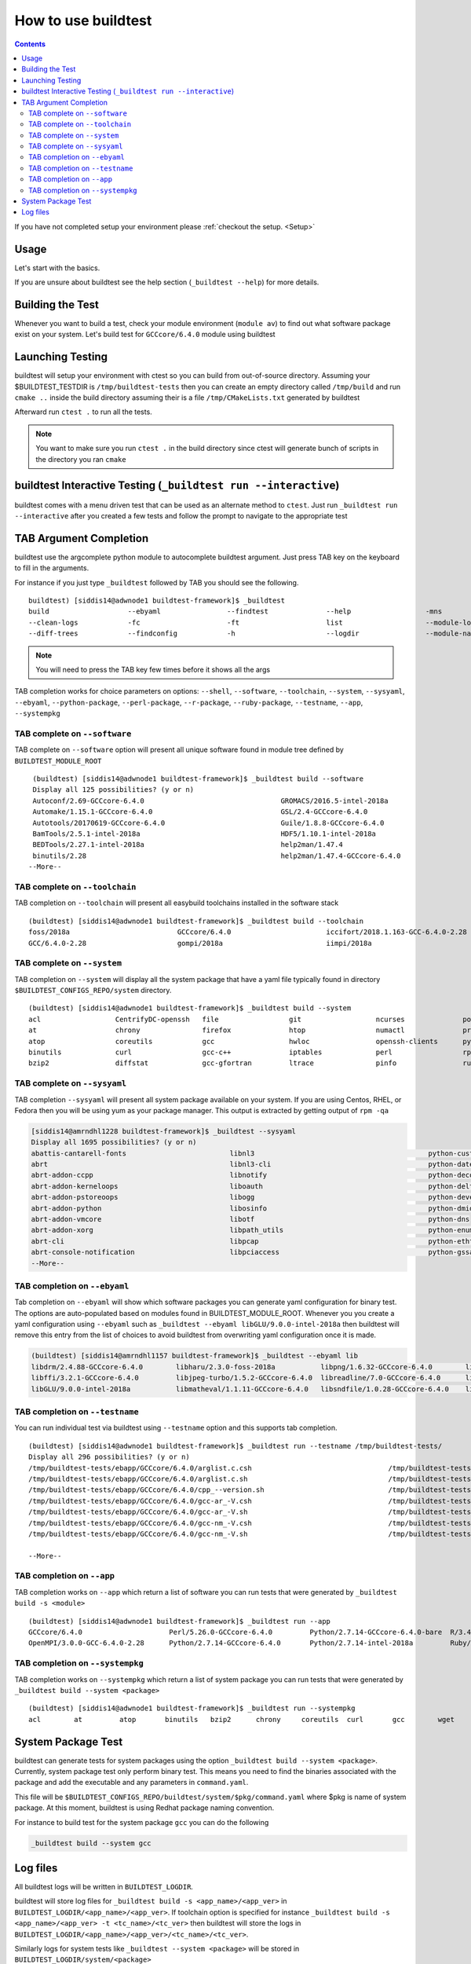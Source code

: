 .. _How_to_use_BuildTest:


How to use buildtest
====================


.. contents::
   :backlinks: none


If you have not completed setup your environment please :ref:`checkout the  setup. <Setup>`


Usage
-----

Let's start with the basics.

If you are unsure about buildtest see the help section (``_buildtest --help``) for more details.

.. program-output:: cat scripts/How_to_use_buildtest/buildtest-help.txt

Building the Test
-----------------

Whenever you want to build a test, check your module environment (``module av``) to find out what software package
exist on your system. Let's build test for ``GCCcore/6.4.0`` module using buildtest

.. program-output:: cat scripts/How_to_use_buildtest/example-GCCcore-6.4.0.txt



Launching Testing
-----------------
buildtest will setup your environment with ctest so you can build from out-of-source directory.
Assuming your $BUILDTEST_TESTDIR is ``/tmp/buildtest-tests``  then you can create an empty
directory called ``/tmp/build`` and run ``cmake ..`` inside the build directory
assuming their is a file ``/tmp/CMakeLists.txt`` generated by buildtest


.. program-output:: cat scripts/How_to_use_buildtest/cmake-build.txt


Afterward run ``ctest .`` to run all the tests.

.. Note:: You want to make sure you run ``ctest .`` in the build directory since ctest will
   generate bunch of scripts in the directory you ran ``cmake``


.. program-output:: cat scripts/How_to_use_buildtest/run-GCCcore-6.4.0.txt

buildtest Interactive Testing (``_buildtest run --interactive``)
------------------------------------------------------------------

buildtest comes with a menu driven test that can be used
as an alternate method to ``ctest``. Just run ``_buildtest run --interactive``
after you created a few tests and follow the prompt to navigate to
the appropriate test

.. program-output:: cat scripts/How_to_use_buildtest/runtest.txt

TAB Argument Completion
-----------------------

buildtest use the argcomplete python module to autocomplete buildtest argument.
Just press TAB key on the keyboard to fill in the arguments.

For instance if you just type ``_buildtest`` followed by TAB you should see the
following.

::

    buildtest) [siddis14@adwnode1 buildtest-framework]$ _buildtest
    build                   --ebyaml                --findtest              --help                  -mns                    run                     --show-keys             -V
    --clean-logs            -fc                     -ft                     list                    --module-load-test      --scantest              --submitjob             --version
    --diff-trees            --findconfig            -h                      --logdir                --module-naming-scheme  --show                  --sysyaml

.. Note:: You will need to press the TAB key few times before it shows all the
   args

TAB completion works for choice parameters on options: ``--shell``, ``--software``,
``--toolchain``, ``--system``, ``--sysyaml``, ``--ebyaml``, ``--python-package``,
``--perl-package``, ``--r-package``, ``--ruby-package``, ``--testname``, ``--app``,
``--systempkg``

TAB complete on ``--software``
~~~~~~~~~~~~~~~~~~~~~~~~~~~~~~


TAB complete on ``--software`` option will present all unique software found in module tree
defined by ``BUILDTEST_MODULE_ROOT``


::

    (buildtest) [siddis14@adwnode1 buildtest-framework]$ _buildtest build --software
    Display all 125 possibilities? (y or n)
    Autoconf/2.69-GCCcore-6.4.0                                 GROMACS/2016.5-intel-2018a                                  ncurses/6.0
    Automake/1.15.1-GCCcore-6.4.0                               GSL/2.4-GCCcore-6.4.0                                       ncurses/6.0-GCCcore-6.4.0
    Autotools/20170619-GCCcore-6.4.0                            Guile/1.8.8-GCCcore-6.4.0                                   netCDF/4.5.0-intel-2018a
    BamTools/2.5.1-intel-2018a                                  HDF5/1.10.1-intel-2018a                                     netCDF-Fortran/4.4.4-intel-2018a
    BEDTools/2.27.1-intel-2018a                                 help2man/1.47.4                                             nettle/3.3-GCCcore-6.4.0
    binutils/2.28                                               help2man/1.47.4-GCCcore-6.4.0                               NLopt/2.4.2-intel-2018a
   --More--

TAB complete on ``--toolchain``
~~~~~~~~~~~~~~~~~~~~~~~~~~~~~~~

TAB completion on ``--toolchain`` will present all easybuild toolchains installed
in the software stack

::

    (buildtest) [siddis14@adwnode1 buildtest-framework]$ _buildtest build --toolchain
    foss/2018a                          GCCcore/6.4.0                       iccifort/2018.1.163-GCC-6.4.0-2.28  intel/2018a
    GCC/6.4.0-2.28                      gompi/2018a                         iimpi/2018a


TAB complete on ``--system``
~~~~~~~~~~~~~~~~~~~~~~~~~~~~

TAB completion on ``--system`` will display all the system package that have a yaml
file typically found in directory ``$BUILDTEST_CONFIGS_REPO/system`` directory.

::

    (buildtest) [siddis14@adwnode1 buildtest-framework]$ _buildtest build --system
    acl                  CentrifyDC-openssh   file                 git                  ncurses              powertop             sed                  util-linux           zip
    at                   chrony               firefox              htop                 numactl              procps-ng            singularity-runtime  wget
    atop                 coreutils            gcc                  hwloc                openssh-clients      python               strace               which
    binutils             curl                 gcc-c++              iptables             perl                 rpm                  systemd              xz
    bzip2                diffstat             gcc-gfortran         ltrace               pinfo                ruby                 time                 yum



TAB complete on ``--sysyaml``
~~~~~~~~~~~~~~~~~~~~~~~~~~~~~~~

TAB completion ``--sysyaml`` will present all system package available on your
system. If you are using Centos, RHEL, or Fedora then you will be using yum
as your package manager. This output is extracted by getting output of ``rpm -qa``

.. code::

        [siddis14@amrndhl1228 buildtest-framework]$ _buildtest --sysyaml
        Display all 1695 possibilities? (y or n)
        abattis-cantarell-fonts                         libnl3                                          python-custodia
        abrt                                            libnl3-cli                                      python-dateutil
        abrt-addon-ccpp                                 libnotify                                       python-decorator
        abrt-addon-kerneloops                           liboauth                                        python-deltarpm
        abrt-addon-pstoreoops                           libogg                                          python-devel
        abrt-addon-python                               libosinfo                                       python-dmidecode
        abrt-addon-vmcore                               libotf                                          python-dns
        abrt-addon-xorg                                 libpath_utils                                   python-enum34
        abrt-cli                                        libpcap                                         python-ethtool
        abrt-console-notification                       libpciaccess                                    python-gssapi
        --More--

TAB completion on ``--ebyaml``
~~~~~~~~~~~~~~~~~~~~~~~~~~~~~~~

Tab completion on ``--ebyaml`` will show which software packages you can generate yaml configuration
for binary test. The options are auto-populated based on modules found in BUILDTEST_MODULE_ROOT. Whenever you
you create a yaml configuration using ``--ebyaml`` such as ``_buildtest --ebyaml libGLU/9.0.0-intel-2018a`` then buildtest
will remove this entry from the list of choices to avoid buildtest from overwriting yaml configuration once it is made.


.. code::

    (buildtest) [siddis14@amrndhl1157 buildtest-framework]$ _buildtest --ebyaml lib
    libdrm/2.4.88-GCCcore-6.4.0        libharu/2.3.0-foss-2018a           libpng/1.6.32-GCCcore-6.4.0        libtool/2.4.6-GCCcore-6.4.0        libxml2/2.9.4-GCCcore-6.4.0
    libffi/3.2.1-GCCcore-6.4.0         libjpeg-turbo/1.5.2-GCCcore-6.4.0  libreadline/7.0-GCCcore-6.4.0      libunistring/0.9.7-GCCcore-6.4.0   libxsmm/1.8.3-intel-2018a
    libGLU/9.0.0-intel-2018a           libmatheval/1.1.11-GCCcore-6.4.0   libsndfile/1.0.28-GCCcore-6.4.0    libxc/3.0.1-intel-2018a

TAB completion on ``--testname``
~~~~~~~~~~~~~~~~~~~~~~~~~~~~~~~~~

You can run individual test via buildtest using ``--testname`` option and this supports
tab completion.

::

    (buildtest) [siddis14@adwnode1 buildtest-framework]$ _buildtest run --testname /tmp/buildtest-tests/
    Display all 296 possibilities? (y or n)
    /tmp/buildtest-tests/ebapp/GCCcore/6.4.0/arglist.c.csh                                 /tmp/buildtest-tests/ebapp/Ruby/2.5.0-intel-2018a/tilt_--help.sh
    /tmp/buildtest-tests/ebapp/GCCcore/6.4.0/arglist.c.sh                                  /tmp/buildtest-tests/ebapp/Ruby/2.5.0-intel-2018a/which_htmldiff_--version.sh
    /tmp/buildtest-tests/ebapp/GCCcore/6.4.0/cpp_--version.sh                              /tmp/buildtest-tests/system/acl/_usr_bin_chacl_-l__.sh
    /tmp/buildtest-tests/ebapp/GCCcore/6.4.0/gcc-ar_-V.csh                                 /tmp/buildtest-tests/system/acl/_usr_bin_getfacl_-v.sh
    /tmp/buildtest-tests/ebapp/GCCcore/6.4.0/gcc-ar_-V.sh                                  /tmp/buildtest-tests/system/acl/_usr_bin_setfacl_-v.sh
    /tmp/buildtest-tests/ebapp/GCCcore/6.4.0/gcc-nm_-V.csh                                 /tmp/buildtest-tests/system/at/find__usr_bin_batch.sh
    /tmp/buildtest-tests/ebapp/GCCcore/6.4.0/gcc-nm_-V.sh                                  /tmp/buildtest-tests/system/at/find__usr_sbin_atd.sh

    --More--

TAB completion on ``--app``
~~~~~~~~~~~~~~~~~~~~~~~~~~~~

TAB completion works on ``--app`` which return a list of software you can run tests that
were generated by ``_buildtest build -s <module>``

::

    (buildtest) [siddis14@adwnode1 buildtest-framework]$ _buildtest run --app
    GCCcore/6.4.0                     Perl/5.26.0-GCCcore-6.4.0         Python/2.7.14-GCCcore-6.4.0-bare  R/3.4.3-intel-2018a-X11-20171023
    OpenMPI/3.0.0-GCC-6.4.0-2.28      Python/2.7.14-GCCcore-6.4.0       Python/2.7.14-intel-2018a         Ruby/2.5.0-intel-2018a



TAB completion on ``--systempkg``
~~~~~~~~~~~~~~~~~~~~~~~~~~~~~~~~~~~

TAB completion works on ``--systempkg`` which return a list of system package you can
run tests that were generated by ``_buildtest build --system <package>``

::

    (buildtest) [siddis14@adwnode1 buildtest-framework]$ _buildtest run --systempkg
    acl        at         atop       binutils   bzip2      chrony     coreutils  curl       gcc        wget


System Package Test
-------------------

buildtest can generate tests for system packages using the option ``_buildtest build --system <package>``.
Currently, system package test only perform binary test. This means you need to
find the binaries associated with the package and add the executable and any
parameters in ``command.yaml``.

This file will be ``$BUILDTEST_CONFIGS_REPO/buildtest/system/$pkg/command.yaml`` where $pkg is
name of system package. At this moment, buildtest is using Redhat package
naming convention.

For instance to build test for the system package ``gcc`` you can do the following

.. code::

   _buildtest build --system gcc


Log files
---------

All buildtest logs will be written in ``BUILDTEST_LOGDIR``.

buildtest will store log files for ``_buildtest build -s <app_name>/<app_ver>`` in
``BUILDTEST_LOGDIR/<app_name>/<app_ver>``. If toolchain option is specified for
instance ``_buildtest build -s <app_name>/<app_ver> -t <tc_name>/<tc_ver>`` then
buildtest will store the logs in ``BUILDTEST_LOGDIR/<app_name>/<app_ver>/<tc_name>/<tc_ver>``.

Similarly logs for system tests like ``_buildtest --system <package>`` will be stored in ``BUILDTEST_LOGDIR/system/<package>``

You may override BUILDTEST_LOGDIR option at command line via ``_buildtest --logdir``
and you may even store individual buildtest runs in separate directories such as
the following

.. code::

   _buildtest build -s OpenMPI/3.0.0-GCC-6.4.0-2.28 --logdir=/tmp
